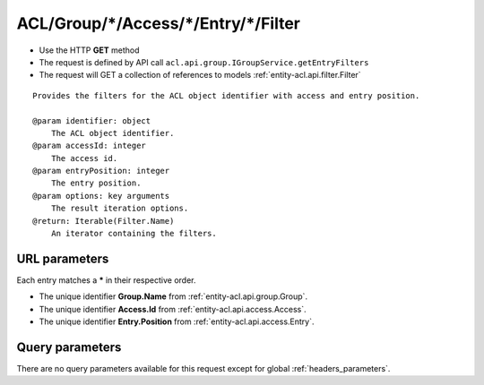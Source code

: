 .. _reuqest-GET-ACL/Group/*/Access/*/Entry/*/Filter:

**ACL/Group/*/Access/*/Entry/*/Filter**
==========================================================

* Use the HTTP **GET** method
* The request is defined by API call ``acl.api.group.IGroupService.getEntryFilters``

* The request will GET a collection of references to models :ref:`entity-acl.api.filter.Filter`

::

   Provides the filters for the ACL object identifier with access and entry position.
   
   @param identifier: object
       The ACL object identifier.
   @param accessId: integer
       The access id.
   @param entryPosition: integer
       The entry position.
   @param options: key arguments
       The result iteration options.
   @return: Iterable(Filter.Name)
       An iterator containing the filters.


URL parameters
-------------------------------------
Each entry matches a **\*** in their respective order.

* The unique identifier **Group.Name** from :ref:`entity-acl.api.group.Group`.
* The unique identifier **Access.Id** from :ref:`entity-acl.api.access.Access`.
* The unique identifier **Entry.Position** from :ref:`entity-acl.api.access.Entry`.


Query parameters
-------------------------------------
There are no query parameters available for this request except for global :ref:`headers_parameters`.
